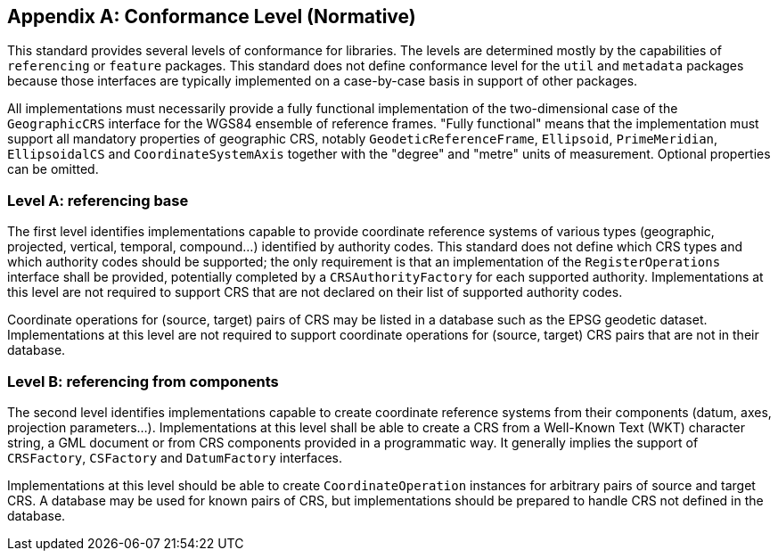 [appendix]
[[conformance_levels]]
== Conformance Level (Normative)

This standard provides several levels of conformance for libraries.
The levels are determined mostly by the capabilities of `referencing` or `feature` packages.
This standard does not define conformance level for the `util` and `metadata` packages
because those interfaces are typically implemented on a case-by-case basis in support of other packages.

All implementations must necessarily provide a fully functional implementation of the
two-dimensional case of the `GeographicCRS` interface for the WGS84 ensemble of reference frames.
"Fully functional" means that the implementation must support all mandatory properties of geographic CRS,
notably `Geodetic­Reference­Frame`, `Ellipsoid`, `Prime­Meridian`, `EllipsoidalCS` and `Coordinate­System­Axis`
together with the "degree" and "metre" units of measurement. Optional properties can be omitted.


[[conformance-A]]
=== Level A: referencing base

The first level identifies implementations capable to provide coordinate reference systems
of various types (geographic, projected, vertical, temporal, compound…) identified by authority codes.
This standard does not define which CRS types and which authority codes should be supported;
the only requirement is that an implementation of the `Register­Operations` interface shall be provided,
potentially completed by a `CRSAuthority­Factory` for each supported authority.
Implementations at this level are not required to support CRS that are not declared on their list of supported authority codes.

Coordinate operations for (source, target) pairs of CRS may be listed in a database such as the EPSG geodetic dataset.
Implementations at this level are not required to support coordinate operations for (source, target) CRS pairs that are not in their database.


[[conformance-B]]
=== Level B: referencing from components

The second level identifies implementations capable to create coordinate reference systems from their components
(datum, axes, projection parameters…).
Implementations at this level shall be able to create a CRS from a Well-Known Text (WKT) character string,
a GML document or from CRS components provided in a programmatic way.
It generally implies the support of `CRSFactory`, `CSFactory` and `DatumFactory` interfaces.

Implementations at this level should be able to create `Coordinate­Operation` instances for arbitrary pairs of source and target CRS.
A database may be used for known pairs of CRS, but implementations should be prepared to handle CRS not defined in the database.
